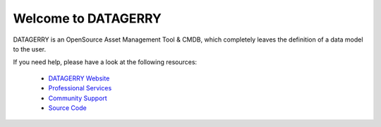 ********************
Welcome to DATAGERRY
********************

.. image:: img/introduction_datagerry.png

DATAGERRY is an OpenSource Asset Management Tool & CMDB, which completely leaves the definition of a data model to the 
user.

If you need help, please have a look at the following resources:

 * `DATAGERRY Website <https://datagerry.com>`_
 * `Professional Services <https://datagerry.com/professional-services/>`_
 * `Community Support <https://community.datagerry.com>`_
 * `Source Code <https://github.com/DATAGerry/DATAGerry/>`_
